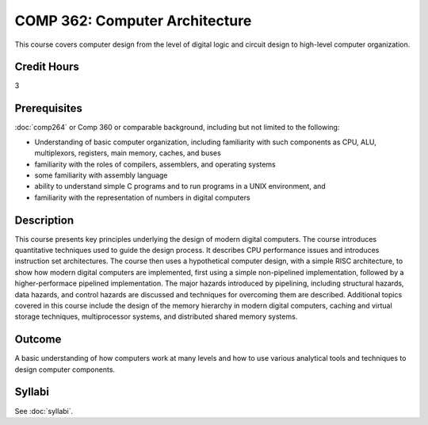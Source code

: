 .. index:: computer architecture

COMP 362: Computer Architecture
=======================================================

This course covers computer design from the level of digital logic and circuit design to high-level
computer organization.

Credit Hours
-----------------------------------

3

Prerequisites
----------------------------

:doc:`comp264` or Comp 360 or comparable background, including but not limited to the following:

- Understanding of basic computer organization, including familiarity with such components as CPU, ALU, multiplexors, registers, main memory, caches, and buses
- familiarity with the roles of compilers, assemblers, and operating systems
- some familiarity with assembly language
- ability to understand simple C programs and to run programs in a UNIX environment, and
- familiarity with the representation of numbers in digital computers

Description
----------------------------

This course presents key principles underlying the design of modern digital
computers. The course introduces quantitative techniques used to guide the
design process. It describes CPU performance issues and introduces instruction
set architectures. The course then uses a hypothetical computer design, with a
simple RISC architecture, to show how modern digital computers are
implemented, first using a simple non-pipelined implementation, followed by a
higher-performace pipelined implementation. The major hazards introduced by
pipelining, including structural hazards, data hazards, and control hazards
are discussed and techniques for overcoming them are described. Additional
topics covered in this course include the design of the memory hierarchy in
modern digital computers, caching and virtual storage techniques,
multiprocessor systems, and distributed shared memory systems.

Outcome
-------------

A basic understanding of how computers work at many levels and how to use various analytical tools and techniques to design computer components.


Syllabi
----------------------

See :doc:`syllabi`.
